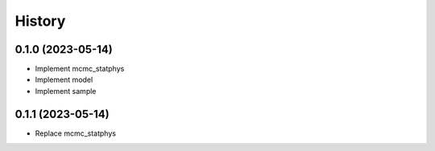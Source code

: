 =======
History
=======

0.1.0 (2023-05-14)
------------------

* Implement mcmc_statphys
* Implement model
* Implement sample

0.1.1 (2023-05-14)
------------------

* Replace mcmc_statphys